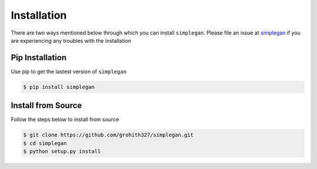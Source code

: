 Installation
============

There are two ways mentioned below through which you can install ``simplegan``. Please file an issue at `simplegan <https://github.com/grohith327/simplegan>`_ if you are experiencing any troubles with the installation

Pip Installation
----------------

Use pip to get the lastest version of ``simplegan``

.. code:: console

	$ pip install simplegan

Install from Source
-------------------

Follow the steps below to install from source

.. code:: console

	$ git clone https://github.com/grohith327/simplegan.git
	$ cd simplegan
	$ python setup.py install